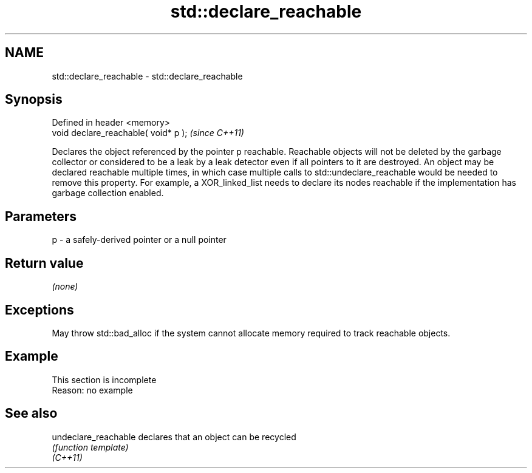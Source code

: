 .TH std::declare_reachable 3 "2020.03.24" "http://cppreference.com" "C++ Standard Libary"
.SH NAME
std::declare_reachable \- std::declare_reachable

.SH Synopsis

  Defined in header <memory>
  void declare_reachable( void* p );  \fI(since C++11)\fP

  Declares the object referenced by the pointer p reachable. Reachable objects will not be deleted by the garbage collector or considered to be a leak by a leak detector even if all pointers to it are destroyed. An object may be declared reachable multiple times, in which case multiple calls to std::undeclare_reachable would be needed to remove this property. For example, a XOR_linked_list needs to declare its nodes reachable if the implementation has garbage collection enabled.

.SH Parameters


  p - a safely-derived pointer or a null pointer


.SH Return value

  \fI(none)\fP

.SH Exceptions

  May throw std::bad_alloc if the system cannot allocate memory required to track reachable objects.

.SH Example


   This section is incomplete
   Reason: no example


.SH See also



  undeclare_reachable declares that an object can be recycled
                      \fI(function template)\fP
  \fI(C++11)\fP




